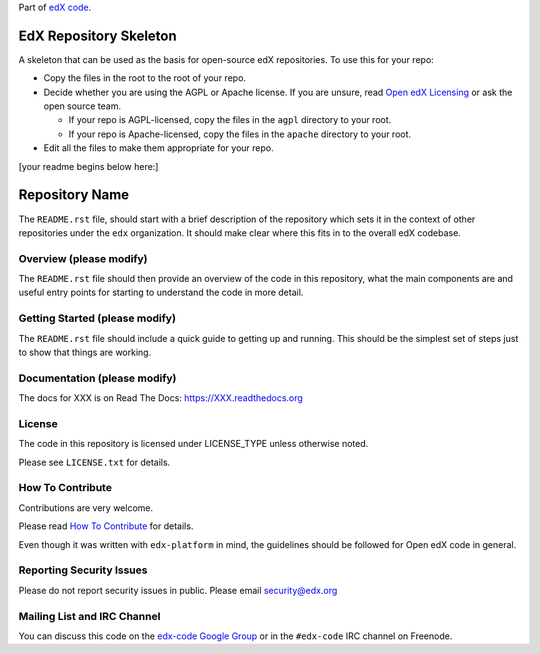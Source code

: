 Part of `edX code`__.

__ http://code.edx.org/

EdX Repository Skeleton
=======================

A skeleton that can be used as the basis for open-source edX repositories. 
To use this for your repo:

- Copy the files in the root to the root of your repo.
- Decide whether you are using the AGPL or Apache license. If you are unsure,
  read `Open edX Licensing`_ or ask the open source team.

  - If your repo is AGPL-licensed, copy the files in the ``agpl`` directory to
    your root.

  - If your repo is Apache-licensed, copy the files in the ``apache`` directory
    to your root.

- Edit all the files to make them appropriate for your repo.

.. _Open edX Licensing: https://open.edx.org/open-edx-licensing 


[your readme begins below here:]




Repository Name
===============

The ``README.rst`` file, should start with a brief description of the repository
which sets it in the context of other repositories under the ``edx``
organization. It should make clear where this fits in to the overall edX
codebase.

Overview (please modify)
------------------------

The ``README.rst`` file should then provide an overview of the code in this
repository, what the main components are and useful entry points for starting
to understand the code in more detail.


Getting Started (please modify)
-------------------------------

The ``README.rst`` file should include a quick guide to getting up and running.
This should be the simplest set of steps just to show that things are working.

Documentation (please modify)
-----------------------------

The docs for XXX is on Read The Docs:  https://XXX.readthedocs.org

License
-------

The code in this repository is licensed under LICENSE_TYPE unless
otherwise noted.

Please see ``LICENSE.txt`` for details.

How To Contribute
-----------------

Contributions are very welcome.

Please read `How To Contribute <https://github.com/edx/edx-platform/blob/master/CONTRIBUTING.rst>`_ for details.

Even though it was written with ``edx-platform`` in mind, the guidelines
should be followed for Open edX code in general.

Reporting Security Issues
-------------------------

Please do not report security issues in public. Please email security@edx.org

Mailing List and IRC Channel
----------------------------

You can discuss this code on the `edx-code Google Group`__ or in the
``#edx-code`` IRC channel on Freenode.

__ https://groups.google.com/forum/#!forum/edx-code
